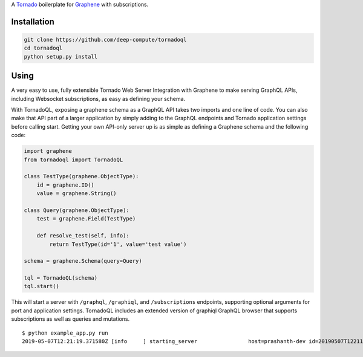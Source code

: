 A `Tornado <http://www.tornadoweb.org/>`__ boilerplate for
`Graphene <http://graphene-python.org/>`__ with subscriptions.

Installation
------------

.. code:: sh

    git clone https://github.com/deep-compute/tornadoql
    cd tornadoql
    python setup.py install

Using
-----

A very easy to use, fully extensible Tornado Web Server Integration with
Graphene to make serving GraphQL APIs, including Websocket
subscriptions, as easy as defining your schema.

With TornadoQL, exposing a graphene schema as a GraphQL API takes two
imports and one line of code. You can also make that API part of a
larger application by simply adding to the GraphQL endpoints and Tornado
application settings before calling start. Getting your own API-only
server up is as simple as defining a Graphene schema and the following
code:

.. code:: python

    import graphene
    from tornadoql import TornadoQL

    class TestType(graphene.ObjectType):
        id = graphene.ID()
        value = graphene.String()

    class Query(graphene.ObjectType):
        test = graphene.Field(TestType)

        def resolve_test(self, info):
            return TestType(id='1', value='test value')

    schema = graphene.Schema(query=Query)

    tql = TornadoQL(schema)
    tql.start()

This will start a server with ``/graphql``, ``/graphiql``, and
``/subscriptions`` endpoints, supporting optional arguments for port and
application settings. TornadoQL includes an extended version of graphiql
GraphQL browser that supports subscriptions as well as queries and
mutations.

::

    $ python example_app.py run
    2019-05-07T12:21:19.371580Z [info     ] starting_server                host=prashanth-dev id=20190507T122119_9e53062670c211e984939600001c5856 name=example_app.py type=log urls={'graphiql': 'http://localhost:8888/graphiql', 'queries_and_mutations': 'http://localhost:8888/graphql', 'subscriptions': 'ws://localhost:8888/subscriptions'}

